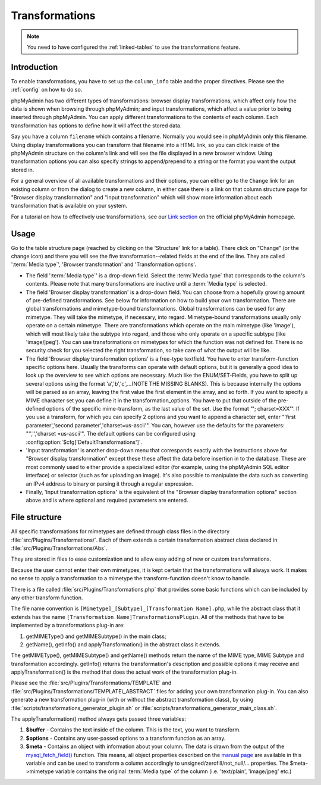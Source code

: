 .. _transformations:

Transformations
===============

.. note::

    You need to have configured the :ref:`linked-tables` to use the transformations
    feature.

.. _transformationsintro:

Introduction
++++++++++++

To enable transformations, you have to set up the ``column_info``
table and the proper directives. Please see the :ref:`config` on how to do so.

phpMyAdmin has two different types of transformations: browser display
transformations, which affect only how the data is shown when browsing
through phpMyAdmin; and input transformations, which affect a value
prior to being inserted through phpMyAdmin.
You can apply different transformations to the contents of each
column. Each transformation has options to define how it will affect the
stored data.

Say you have a column ``filename`` which contains a filename. Normally
you would see in phpMyAdmin only this filename. Using display transformations
you can transform that filename into a HTML link, so you can click
inside of the phpMyAdmin structure on the column's link and will see
the file displayed in a new browser window. Using transformation
options you can also specify strings to append/prepend to a string or
the format you want the output stored in.

For a general overview of all available transformations and their
options, you can either go to the ``Change`` link for an existing column
or from the dialog to create a new column, in either case there is a link
on that column structure page for "Browser display transformation" and
"Input transformation" which will show more information about each
transformation that is available on your system.

For a tutorial on how to effectively use transformations, see our
`Link section <https://www.phpmyadmin.net/docs/>`_ on the
official phpMyAdmin homepage.

.. _transformationshowto:

Usage
+++++

Go to the table structure page (reached by clicking on
the 'Structure' link for a table). There click on "Change" (or the change
icon) and there you will see the five transformation--related fields at the end of the line.
They are called ':term:`Media type`', 'Browser transformation' and
'Transformation options'.

* The field ':term:`Media type`' is a drop-down field. Select the :term:`Media type` that
  corresponds to the column's contents. Please note that many transformations
  are inactive until a :term:`Media type` is selected.
* The field 'Browser display transformation' is a drop-down field. You can
  choose from a hopefully growing amount of pre-defined transformations.
  See below for information on how to build your own transformation.
  There are global transformations and mimetype-bound transformations.
  Global transformations can be used for any mimetype. They will take
  the mimetype, if necessary, into regard. Mimetype-bound
  transformations usually only operate on a certain mimetype. There are
  transformations which operate on the main mimetype (like 'image'),
  which will most likely take the subtype into regard, and those who
  only operate on a specific subtype (like 'image/jpeg'). You can use
  transformations on mimetypes for which the function was not defined
  for. There is no security check for you selected the right
  transformation, so take care of what the output will be like.
* The field 'Browser display transformation options' is a free-type textfield. You have
  to enter transform-function specific options here. Usually the
  transforms can operate with default options, but it is generally a
  good idea to look up the overview to see which options are necessary.
  Much like the ENUM/SET-Fields, you have to split up several options
  using the format 'a','b','c',...(NOTE THE MISSING BLANKS). This is
  because internally the options will be parsed as an array, leaving the
  first value the first element in the array, and so forth. If you want
  to specify a MIME character set you can define it in the
  transformation\_options. You have to put that outside of the pre-
  defined options of the specific mime-transform, as the last value of
  the set. Use the format "'; charset=XXX'". If you use a transform, for
  which you can specify 2 options and you want to append a character
  set, enter "'first parameter','second parameter','charset=us-ascii'".
  You can, however use the defaults for the parameters: "'','','charset
  =us-ascii'". The default options can be configured using
  :config:option:`$cfg['DefaultTransformations']`.
* 'Input transformation' is another drop-down menu that corresponds exactly
  with the instructions above for "Browser display transformation" except
  these these affect the data before insertion in to the database. These are
  most commonly used to either provide a specialized editor (for example, using
  the phpMyAdmin SQL editor interface) or selector (such as for uploading an image).
  It's also possible to manipulate the data such as converting an IPv4 address to binary
  or parsing it through a regular expression.
* Finally, 'Input transformation options' is the equivalent of the "Browser display
  transformation options" section above and is where optional and required parameters are entered.

.. _transformationsfiles:

File structure
++++++++++++++

All specific transformations for mimetypes are defined through class
files in the directory :file:`src/Plugins/Transformations/`. Each of
them extends a certain transformation abstract class declared in
:file:`src/Plugins/Transformations/Abs`.

They are stored in files to ease customization and to allow easy adding of
new or custom transformations.

Because the user cannot enter their own mimetypes, it is kept certain that
the transformations will always work. It makes no sense to apply a
transformation to a mimetype the transform-function doesn't know to
handle.

There is a file called :file:`src/Plugins/Transformations.php` that provides some
basic functions which can be included by any other transform function.

The file name convention is ``[Mimetype]_[Subtype]_[Transformation
Name].php``, while the abstract class that it extends has the
name ``[Transformation Name]TransformationsPlugin``. All of the
methods that have to be implemented by a transformations plug-in are:

#. getMIMEType() and getMIMESubtype() in the main class;
#. getName(), getInfo() and applyTransformation() in the abstract class
   it extends.

The getMIMEType(), getMIMESubtype() and getName() methods return the
name of the MIME type, MIME Subtype and transformation accordingly.
getInfo() returns the transformation's description and possible
options it may receive and applyTransformation() is the method that
does the actual work of the transformation plug-in.

Please see the :file:`src/Plugins/Transformations/TEMPLATE` and
:file:`src/Plugins/Transformations/TEMPLATE\_ABSTRACT` files for adding
your own transformation plug-in. You can also generate a new
transformation plug-in (with or without the abstract transformation
class), by using
:file:`scripts/transformations_generator_plugin.sh` or
:file:`scripts/transformations_generator_main_class.sh`.

The applyTransformation() method always gets passed three variables:

#. **$buffer** - Contains the text inside of the column. This is the
   text, you want to transform.
#. **$options** - Contains any user-passed options to a transform
   function as an array.
#. **$meta** - Contains an object with information about your column. The
   data is drawn from the output of the `mysql\_fetch\_field()
   <https://www.php.net/mysql_fetch_field>`_ function. This means, all
   object properties described on the `manual page
   <https://www.php.net/mysql_fetch_field>`_ are available in this
   variable and can be used to transform a column accordingly to
   unsigned/zerofill/not\_null/... properties. The $meta->mimetype
   variable contains the original :term:`Media type` of the column (i.e.
   'text/plain', 'image/jpeg' etc.)
